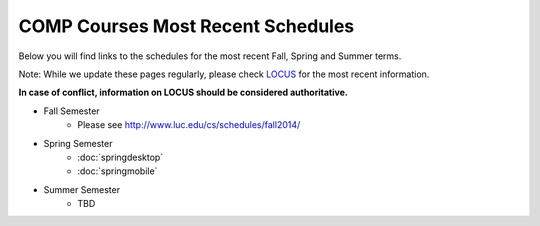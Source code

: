 COMP Courses Most Recent Schedules
==========================================

Below you will find links to the schedules for the most recent Fall, Spring and Summer terms.

Note: While we update these pages regularly, please check `LOCUS <http://www.luc.edu/locus>`_ for the most recent information.

**In case of conflict, information on LOCUS should be considered authoritative.**

* Fall Semester
     * Please see http://www.luc.edu/cs/schedules/fall2014/

* Spring Semester
     * :doc:`springdesktop`
     * :doc:`springmobile`

* Summer Semester
     * TBD


